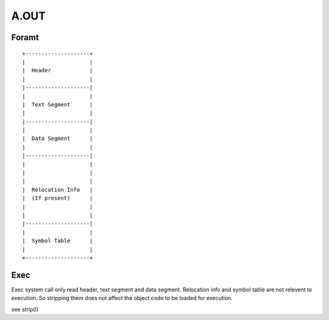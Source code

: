 =====
A.OUT
=====

Foramt
======

::
    
    +--------------------+
    |                    |
    |  Header            |
    |                    |
    |--------------------|
    |                    |
    |  Text Segment      |
    |                    |
    |--------------------|
    |                    |
    |  Data Segment      |
    |                    |
    |--------------------|
    |                    |
    |                    |
    |                    |
    |  Relocation Info   |
    |  (If present)      |
    |                    |
    |                    |
    |--------------------|
    |                    |
    |  Symbol Table      |
    |                    |
    +--------------------+


Exec
====
Exec system call only read header, text segment and data segment. 
Relocation info and symbol table are not relevent to execution.
So stripping them does not affect the object code to be loaded for execution.

see strip(I)